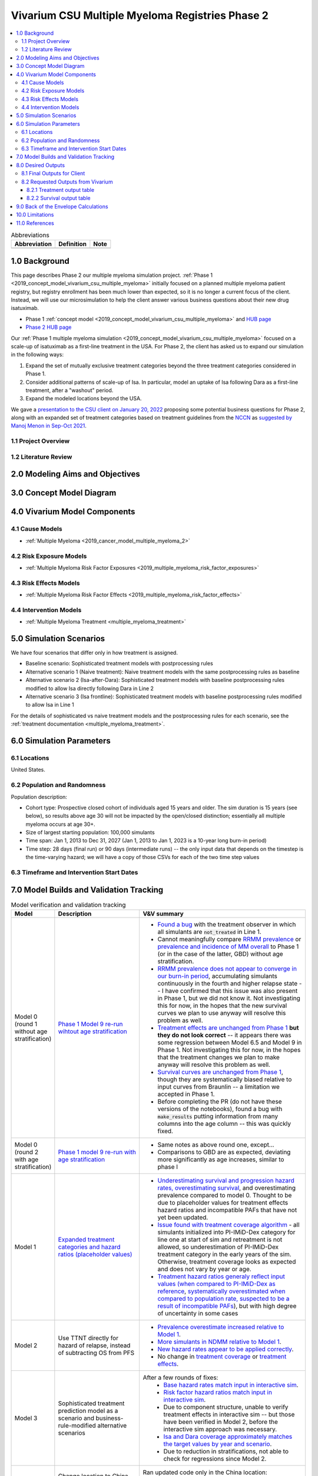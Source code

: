 .. role:: underline
    :class: underline

..
  Section title decorators for this document:

  ==============
  Document Title
  ==============

  Section Level 1 (#.0)
  +++++++++++++++++++++

  Section Level 2 (#.#)
  ---------------------

  Section Level 3 (#.#.#)
  ~~~~~~~~~~~~~~~~~~~~~~~

  Section Level 4
  ^^^^^^^^^^^^^^^

  Section Level 5
  '''''''''''''''

  The depth of each section level is determined by the order in which each
  decorator is encountered below. If you need an even deeper section level, just
  choose a new decorator symbol from the list here:
  https://docutils.sourceforge.io/docs/ref/rst/restructuredtext.html#sections
  And then add it to the list of decorators above.

.. _2019_concept_model_vivarium_csu_multiple_myeloma_phase_2:

======================================================
Vivarium CSU Multiple Myeloma Registries Phase 2
======================================================

.. contents::
  :local:

.. list-table:: Abbreviations
  :header-rows: 1

  * - Abbreviation
    - Definition
    - Note
  * -
    -
    -

.. _mm2_1.0:

1.0 Background
++++++++++++++

This page describes Phase 2 our multiple myeloma simulation project. :ref:`Phase
1 <2019_concept_model_vivarium_csu_multiple_myeloma>` initially focused on a
planned multiple myeloma patient registry, but registry enrollment has been much
lower than expected, so it is no longer a current focus of the client. Instead,
we will use our microsimulation to help the client answer various business
questions about their new drug isatuximab.

* Phase 1 :ref:`concept model
  <2019_concept_model_vivarium_csu_multiple_myeloma>` and `HUB page
  <https://hub.ihme.washington.edu/display/COS/Multiple+Myeloma+Registries+Sim+Phase+1>`_

* `Phase 2 HUB page
  <https://hub.ihme.washington.edu/display/COS/Multiple+Myeloma+Registries+Sim+Phase+2>`_

Our :ref:`Phase 1 multiple myeloma simulation
<2019_concept_model_vivarium_csu_multiple_myeloma>` focused on a scale-up of
isatuximab as a first-line treatment in the USA. For Phase 2, the client has
asked us to expand our simulation in the following ways:

1.  Expand the set of mutually exclusive treatment categories beyond the three
    treatment categories considered in Phase 1.

2.  Consider additional patterns of scale-up of Isa. In particular, model an
    uptake of Isa following Dara as a first-line treatment, after a "washout"
    period.

3. Expand the modeled locations beyond the USA.

We gave a `presentation to the CSU client on January 20, 2022 <slides_20220120_>`_
proposing some potential business questions for Phase 2, along with an expanded
set of treatment categories based on treatment guidelines from the `NCCN
<https://www.nccn.org/>`_ as `suggested by Manoj Menon in Sep-Oct 2021
<recommendations_from_Manoj_>`_.

.. _slides_20220120: https://uwnetid.sharepoint.com/:p:/r/sites/ihme_simulation_science_team/_layouts/15/Doc.aspx?sourcedoc=%7BB3EB4DE8-7E6A-4E81-9A4E-F3C4A5F2D6AB%7D&file=20220120%20IHME%20Multiple%20Myeloma%20Simulation%20-%20Phase%202%20Next%20Steps.pptx&action=edit&mobileredirect=true

.. _slides_Manoj_20210924: https://uwnetid.sharepoint.com/:p:/r/sites/ihme_simulation_science_team/_layouts/15/Doc.aspx?sourcedoc=%7B2AC8C5F2-CFE6-4458-93AD-4B378953EED3%7D&file=Simulation_MM_Sept%2024.pptx&action=edit&mobileredirect=true

.. _recommendations_from_Manoj: https://uwnetid.sharepoint.com/:f:/r/sites/ihme_simulation_science_team/Shared%20Documents/Research/CSU_Multiple%20Myeloma/Phase%202/05_Concept%20model%20development/Recommendations%20from%20Manoj%20Menon?csf=1&web=1&e=7UwzUz

.. _mm2_1.1:

1.1 Project Overview
--------------------

.. _mm2_1.2:

1.2 Literature Review
---------------------


.. _mm2_2.0:

2.0 Modeling Aims and Objectives
++++++++++++++++++++++++++++++++


3.0 Concept Model Diagram
+++++++++++++++++++++++++

.. image:: ./concept_model_diagram.svg

4.0 Vivarium Model Components
+++++++++++++++++++++++++++++

4.1 Cause Models
----------------

* :ref:`Multiple Myeloma <2019_cancer_model_multiple_myeloma_2>`

4.2 Risk Exposure Models
------------------------

* :ref:`Multiple Myeloma Risk Factor Exposures <2019_multiple_myeloma_risk_factor_exposures>`

4.3 Risk Effects Models
-----------------------

* :ref:`Multiple Myeloma Risk Factor Effects <2019_multiple_myeloma_risk_factor_effects>`

4.4 Intervention Models
-----------------------

* :ref:`Multiple Myeloma Treatment <multiple_myeloma_treatment>`

5.0 Simulation Scenarios
++++++++++++++++++++++++

We have four scenarios that differ only in how treatment is assigned.

* Baseline scenario: Sophisticated treatment models with postprocessing rules
* Alternative scenario 1 (Naive treatment): Naive treatment models with the same postprocessing rules as baseline
* Alternative scenario 2 (Isa-after-Dara): Sophisticated treatment models with baseline postprocessing rules modified to allow Isa directly following Dara in Line 2
* Alternative scenario 3 (Isa frontline): Sophisticated treatment models with baseline postprocessing rules modified to allow Isa in Line 1

For the details of sophisticated vs naive treatment models and the postprocessing rules for each scenario, see the :ref:`treatment documentation <multiple_myeloma_treatment>`.

6.0 Simulation Parameters
+++++++++++++++++++++++++

6.1 Locations
-------------

United States.

6.2 Population and Randomness
-----------------------------

Population description:

* Cohort type: Prospective closed cohort of individuals aged 15 years and older. The sim duration is 15 years (see below), so results above age 30 will not be impacted by the open/closed distinction; essentially all multiple myeloma occurs at age 30+.
* Size of largest starting population: 100,000 simulants
* Time span: Jan 1, 2013 to Dec 31, 2027 (Jan 1, 2013 to Jan 1, 2023 is a 10-year long burn-in period)
* Time step: 28 days (final run) or 90 days (intermediate runs) -- the only input data that depends on the timestep is the time-varying hazard; we will have a copy of those CSVs for each of the two time step values

6.3 Timeframe and Intervention Start Dates
------------------------------------------

7.0 Model Builds and Validation Tracking
++++++++++++++++++++++++++++++++++++++++

.. list-table:: Model verification and validation tracking
  :widths: 3 10 20
  :header-rows: 1

  * - Model
    - Description
    - V&V summary
  * - Model 0 (round 1 without age stratification)
    - `Phase 1 Model 9 re-run wihtout age stratification <https://github.com/ihmeuw/vivarium_research_multiple_myeloma/pull/2>`_
    - * `Found a bug <https://github.com/ihmeuw/vivarium_research_multiple_myeloma/blob/08e2f3136c213b40609f32427fb6421639766ce1/verification/model_0/mm_tx_coverage_verification.ipynb>`_ with the treatment observer in which all simulants are :code:`not_treated` in Line 1.
      * Cannot meaningfully compare `RRMM prevalence <https://github.com/ihmeuw/vivarium_research_multiple_myeloma/blob/08e2f3136c213b40609f32427fb6421639766ce1/verification/model_0/mm_rrmm_prevalence.ipynb>`_ or `prevalence and incidence of MM overall <https://github.com/ihmeuw/vivarium_research_multiple_myeloma/blob/08e2f3136c213b40609f32427fb6421639766ce1/verification/model_0/mm_cause_vs_gbd.ipynb>`_ to Phase 1 (or in the case of the latter, GBD) without age stratification.
      * `RRMM prevalence does not appear to converge in our burn-in period <https://github.com/ihmeuw/vivarium_research_multiple_myeloma/blob/08e2f3136c213b40609f32427fb6421639766ce1/verification/model_0/mm_rrmm_prevalence.ipynb>`_, accumulating simulants continuously in the fourth and higher relapse state -- I have confirmed that this issue was also present in Phase 1, but we did not know it. Not investigating this for now, in the hopes that the new survival curves we plan to use anyway will resolve this problem as well.
      * `Treatment effects are unchanged from Phase 1 <https://github.com/ihmeuw/vivarium_research_multiple_myeloma/blob/08e2f3136c213b40609f32427fb6421639766ce1/verification/model_0/mm_tx_effect_verification.ipynb>`_ **but they do not look correct** -- it appears there was some regression between Model 6.5 and Model 9 in Phase 1. Not investigating this for now, in the hopes that the treatment changes we plan to make anyway will resolve this problem as well.
      * `Survival curves are unchanged from Phase 1 <https://github.com/ihmeuw/vivarium_research_multiple_myeloma/blob/08e2f3136c213b40609f32427fb6421639766ce1/verification/model_0/mm_survival_curves_vs_braunlin.ipynb>`_, though they are systematically biased relative to input curves from Braunlin -- a limitation we accepted in Phase 1.
      * Before completing the PR (do not have these versions of the notebooks), found a bug with :code:`make_results` putting information from many columns into the age column -- this was quickly fixed.
  * - Model 0 (round 2 with age stratification)
    - `Phase 1 model 9 re-run with age stratification <https://github.com/ihmeuw/vivarium_research_multiple_myeloma/tree/main/verification/model_0_age_stratified>`_
    - * Same notes as above round one, except...
      * Comparisons to GBD are as expected, deviating more significantly as age increases, similar to phase I 
  * - Model 1
    - `Expanded treatment categories and hazard ratios (placeholder values) <https://github.com/ihmeuw/vivarium_research_multiple_myeloma/tree/main/verification/model_1>`_
    - * `Underestimating survival and progression hazard rates, overestimating survival <https://github.com/ihmeuw/vivarium_research_multiple_myeloma/blob/main/verification/model_1/mm_survival_curves_vs_braunlin.ipynb>`_, and overestimating prevalence compared to model 0. Thought to be due to placeholder values for treatment effects hazard ratios and incompatible PAFs that have not yet been updated.
      * `Issue found with treatment coverage algorithm <https://github.com/ihmeuw/vivarium_research_multiple_myeloma/blob/main/verification/model_1/mm_tx_coverage_verification.ipynb>`_ - all simulants initialized into PI-IMiD-Dex category for line one at start of sim and retreatment is not allowed, so underestimation of PI-IMiD-Dex treatment category in the early years of the sim. Otherwise, treatment coverage looks as expected and does not vary by year or age.
      * `Treatment hazard ratios generaly reflect input values (when compared to PI-IMiD-Dex as reference <https://github.com/ihmeuw/vivarium_research_multiple_myeloma/blob/main/verification/model_1/mm_tx_effect_verification_pi-imid-dex_reference.ipynb>`_, `systematically overestimated when compared to population rate, suspected to be a result of incompatible PAFs <https://github.com/ihmeuw/vivarium_research_multiple_myeloma/blob/main/verification/model_1/mm_tx_effect_verification_population_reference.ipynb>`_), but with high degree of uncertainty in some cases 
  * - Model 2
    - Use TTNT directly for hazard of relapse, instead of subtracting OS from PFS
    - 
        * `Prevalence overestimate increased relative to Model 1 <https://github.com/ihmeuw/vivarium_research_multiple_myeloma/blob/fcb48a7cbe8f3a4d9058b5be9fc382b52cc9ed19/verification/model_2/mm_cause_vs_gbd.ipynb>`_.
        * `More simulants in NDMM relative to Model 1 <https://github.com/ihmeuw/vivarium_research_multiple_myeloma/blob/fcb48a7cbe8f3a4d9058b5be9fc382b52cc9ed19/verification/model_2/mm_rrmm_prevalence.ipynb>`_.
        * `New hazard rates appear to be applied correctly <https://github.com/ihmeuw/vivarium_research_multiple_myeloma/blob/fcb48a7cbe8f3a4d9058b5be9fc382b52cc9ed19/verification/model_2/mm_survival_curves_vs_input.ipynb>`_.
        * No change in `treatment coverage <https://github.com/ihmeuw/vivarium_research_multiple_myeloma/blob/fcb48a7cbe8f3a4d9058b5be9fc382b52cc9ed19/verification/model_2/mm_tx_coverage_verification.ipynb>`_ or `treatment effects <https://github.com/ihmeuw/vivarium_research_multiple_myeloma/blob/fcb48a7cbe8f3a4d9058b5be9fc382b52cc9ed19/verification/model_2/mm_tx_effect_verification_pi-imid-dex_reference.ipynb>`_.
  * - Model 3
    - Sophisticated treatment prediction model as a scenario and business-rule-modified alternative scenarios
    - After a few rounds of fixes:
        * `Base hazard rates match input in interactive sim <https://github.com/ihmeuw/vivarium_research_multiple_myeloma/blob/2a0b7a0b3d824ae49c2af2b47f955e2ec2139c47/verification/interactive_simulations/hazard%20rate%20verification/Hazard%20rate%20verification%20-%20time%20since%20entry.ipynb>`_.
        * `Risk factor hazard ratios match input in interactive sim <https://github.com/ihmeuw/vivarium_research_multiple_myeloma/blob/2a0b7a0b3d824ae49c2af2b47f955e2ec2139c47/verification/interactive_simulations/hazard%20rate%20verification/Hazard%20rate%20verification%20-%20risk%20factors.ipynb>`_.
        * Due to component structure, unable to verify treatment effects in interactive sim -- but those have been verified in Model 2, before the interactive sim approach was necessary.
        * `Isa and Dara coverage approximately matches the target values by year and scenario <https://github.com/ihmeuw/vivarium_research_multiple_myeloma/blob/2a0b7a0b3d824ae49c2af2b47f955e2ec2139c47/verification/model_3/scenario_verification_interactive_sim.ipynb>`_.
        * Due to reduction in stratifications, not able to check for regressions since Model 2.
  * - Model 3 - China location
    - Change location to China and add China-specific treatment probability postprocessing rules 
    - Ran updated code only in the China location:
        * `No regressions from previous Model 3 run <https://github.com/ihmeuw/vivarium_research_multiple_myeloma/tree/f230ed802e0a27dba1437e076337456e1a829898/verification/model_3_china>`_.
        * `China-specific treatment targets roughly replicated in simulation, are modified by Isa/Dara projections as expected <https://github.com/ihmeuw/vivarium_research_multiple_myeloma/blob/f230ed802e0a27dba1437e076337456e1a829898/verification/model_3_china/scenario_verification_interactive_sim.ipynb>`_.

8.0 Desired Outputs
+++++++++++++++++++

8.1 Final Outputs for Client
----------------------------

8.2 Requested Outputs from Vivarium
-----------------------------------

8.2.1 Treatment output table
~~~~~~~~~~~~~~~~~~~~~~~~~~~~

.. note::

  This should be similar to the treatment output table from Phase 1, with an added stratification
  by age.

.. list-table:: Treatment observer metrics
  :header-rows: 1

  * - Variable
    - Definition
  * - input_draw
    - Input draw number. len(input_draw) = 30
  * - scenario
    - Intervention scenario. Choose from ['naive', 'baseline', ...]
  * - year
    - Calendar year
  * - treatment_line
    - Treatment line/disease state a simulant is in. If a simulant is in state
      :code:`multiple_myeloma_{x}`, assign this simulant :code:`treatment_line {x}`. Choose
      from [1, 2, 3, 4, 5+]
  * - treatment_category
    - Treatment regimen category a simulant initiated. For example, IMID+PI+Dex.
  * - age
    - Age group a simulant is in.
  * - value
    - Count of simulants in age group :code:`age` who initiated the :code:`treatment_category` in :code:`treatment_line` during :code:`year`.

8.2.2 Survival output table
~~~~~~~~~~~~~~~~~~~~~~~~~~~

.. note::

  This is very similar to :ref:`the survival output table from Phase 1 <mm5.6>`, with an added
  stratification by treatment category.

.. list-table:: Survival observer metrics
  :header-rows: 1

  * - Variable
    - Definition
  * - input_draw
    - Input draw number. len(input_draw) = 30
  * - scenario
    - Intervention scenario. Choose from ['naive', 'baseline', ...]
  * - treatment_line
    - Treatment line/disease state a simulant is in. If a simulant is in state
      :code:`multiple_myeloma_{x}`, assign this simulant :code:`treatment_line {x}`. Choose
      from [1, 2, 3, 4, 5+]
  * - treatment_category
    - Treatment regimen category a simulant is in. For example, IMID+PI+Dex.
  * - period
    - The number of days since the entrance into the :code:`treatment_line` that the
      count measures were evaluated on.
  * - alive_at_start
    - Count of at-risk simulants alive at :code:`period` - 28 days since they entered :code:`treatment_line`.
  * - died_by_end
    - Count of :code:`alive_at_start` simulants who died between :code:`period` - 28 and :code:`period` days since they entered :code:`treatment_line`.
  * - progressed_by_end
    - Count of :code:`alive_at_start` simulants who progressed to next line of treatment/disease state
      between :code:`period` - 28 and :code:`period` days since they entered :code:`treatment_line`.
  * - sim_end_on
    - Count of :code:`alive_at_start` simulants without death or progression at the end of the simulation
      between :code:`period` - 28 and :code:`period` days since they entered :code:`treatment_line`.

Time frame for survival observer (timestep = 28 days):
 1. start_date = 2021-01-01, end_date = 2025-12-31
 2. start_date = 2025-01-01, end_date = 2025-12-31

9.0 Back of the Envelope Calculations
+++++++++++++++++++++++++++++++++++++

10.0 Limitations
++++++++++++++++

11.0 References
+++++++++++++++
